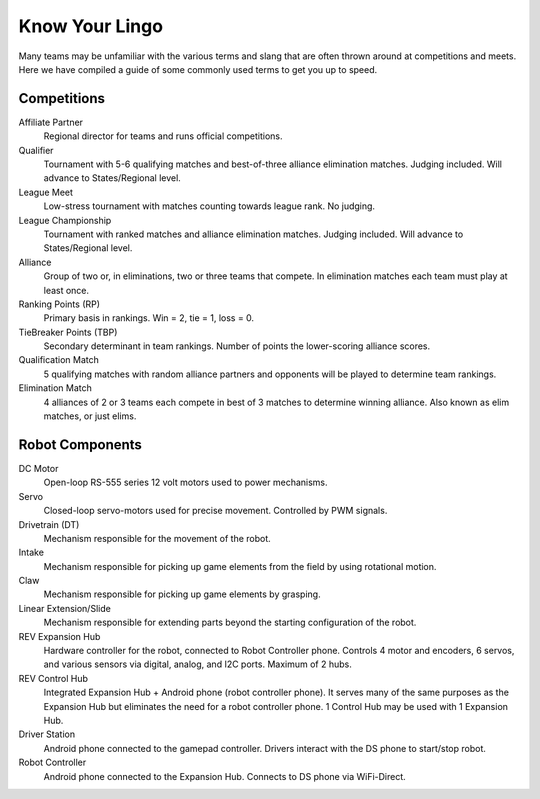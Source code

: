 ===============
Know Your Lingo
===============
Many teams may be unfamiliar with the various terms and slang that are often thrown around at competitions and meets. Here we have compiled a guide of some commonly used terms to get you up to speed.
 
Competitions
============
Affiliate Partner
    Regional director for teams and runs official competitions.
Qualifier
    Tournament with 5-6 qualifying matches and best-of-three alliance
    elimination matches.
    Judging included.
    Will advance to States/Regional level.
League Meet
    Low-stress tournament with matches counting towards league rank.
    No judging.
League Championship
    Tournament with ranked matches and alliance elimination matches.
    Judging included.
    Will advance to States/Regional level.
Alliance
    Group of two or, in eliminations, two or three teams that compete.
    In elimination matches each team must play at least once.
Ranking Points (RP)
    Primary basis in rankings.
    Win = 2, tie = 1, loss = 0.
TieBreaker Points (TBP)
    Secondary determinant in team rankings.
    Number of points the lower-scoring alliance scores.
Qualification Match
    5 qualifying matches with random alliance partners and opponents will be
    played to determine team rankings.
Elimination Match
    4 alliances of 2 or 3 teams each compete in best of 3 matches to determine
    winning alliance. Also known as elim matches, or just elims.

Robot Components
================
DC Motor
    Open-loop RS-555 series 12 volt motors used to power mechanisms.
Servo
    Closed-loop servo-motors used for precise movement.
    Controlled by PWM signals.
Drivetrain (DT)
    Mechanism responsible for the movement of the robot.
Intake
    Mechanism responsible for picking up game elements from the field by using
    rotational motion.
Claw
    Mechanism responsible for picking up game elements by grasping.
Linear Extension/Slide
    Mechanism responsible for extending parts beyond the starting configuration
    of the robot.
REV Expansion Hub
    Hardware controller for the robot, connected to Robot Controller phone.
    Controls 4 motor and encoders, 6 servos, and various sensors via digital, analog, and I2C ports. Maximum of 2 hubs.
REV Control Hub
    Integrated Expansion Hub + Android phone (robot controller phone). It serves many of the same purposes as the Expansion Hub but eliminates the need for a robot controller phone. 1 Control Hub may be used with 1 Expansion Hub. 
Driver Station
    Android phone connected to the gamepad controller.
    Drivers interact with the DS phone to start/stop robot.
Robot Controller
    Android phone connected to the Expansion Hub.
    Connects to DS phone via WiFi-Direct.
